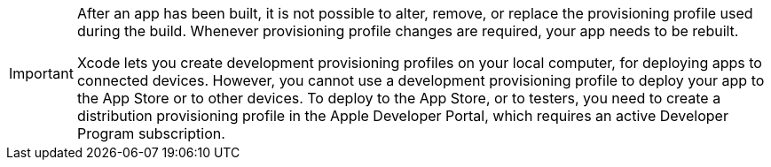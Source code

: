 [IMPORTANT]
===========
After an app has been built, it is not possible to alter, remove, or
replace the provisioning profile used during the build. Whenever
provisioning profile changes are required, your app needs to be rebuilt.

Xcode lets you create development provisioning profiles on your local
computer, for deploying apps to connected devices. However, you cannot
use a development provisioning profile to deploy your app to the App
Store or to other devices. To deploy to the App Store, or to testers,
you need to create a distribution provisioning profile in the Apple
Developer Portal, which requires an active Developer Program
subscription.
===========
